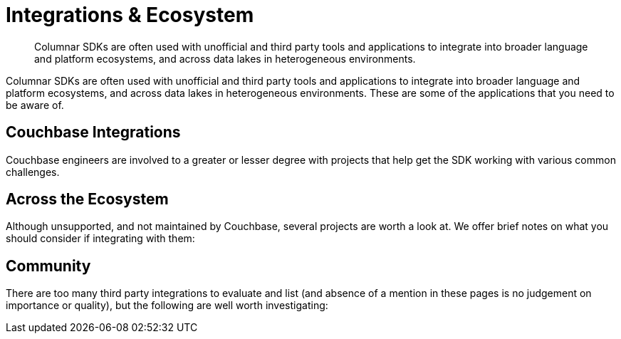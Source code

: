 = Integrations & Ecosystem
:navtitle: Integrations
:page-topic-type: project-doc
:page-aliases: 

[abstract]

Columnar SDKs are often used with unofficial and third party tools and applications to integrate into broader language and platform ecosystems, and across data lakes in heterogeneous environments.

// tag::intro[]
Columnar SDKs are often used with unofficial and third party tools and applications to integrate into broader language and platform ecosystems, and across data lakes in heterogeneous environments.
These are some of the applications that you need to be aware of.
// end::intro[]


// tag::official[]
== Couchbase Integrations

Couchbase engineers are involved to a greater or lesser degree with projects that help get the SDK working with various common challenges.
// end::official[]


// tag::important[]
== Across the Ecosystem

Although unsupported, and not maintained by Couchbase, several projects are worth a look at.
We offer brief notes on what you should consider if integrating with them:
// end::important[]


// tag::other[]
== Community 

There are too many third party integrations to evaluate and list (and absence of a mention in these pages is no judgement on importance or quality), but the following are well worth investigating:
// end::other[]

